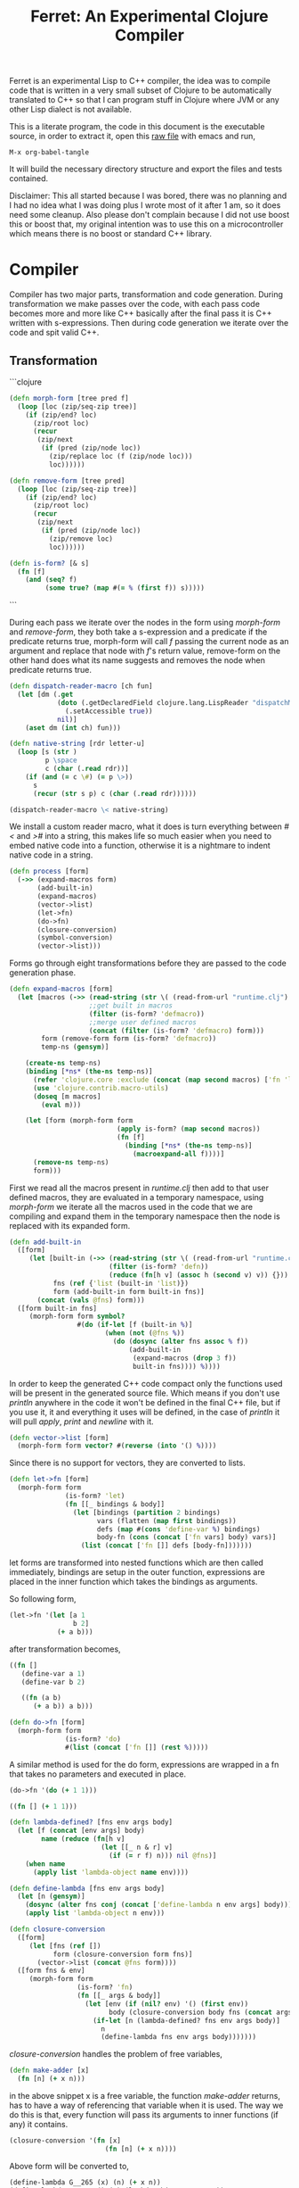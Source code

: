 #+title: Ferret: An Experimental Clojure Compiler
#+tags: clojure c++ arduino avr-gcc gcc
#+STARTUP: hidestars
#+TAGS: noexport(e)
#+EXPORT_EXCLUDE_TAGS: noexport

Ferret is an experimental Lisp to C++ compiler, the idea was to
compile code that is written in a very small subset of Clojure to be
automatically translated to C++ so that I can program stuff in
Clojure where JVM or any other Lisp dialect is not available.

This is a literate program, the code in this document is the
executable source, in order to extract it, open this [[https://github.com/nakkaya/nakkaya.com/tree/master/resources/posts/2011-06-29-ferret-an-experimental-clojure-compiler.org][raw file]]
with emacs and run,

#+begin_example
 M-x org-babel-tangle
#+end_example

It will build the necessary directory structure and export the files
and tests contained.

Disclaimer: This all started because I was bored, there was no planning
and I had no idea what I was doing plus I wrote most of it after
1 am, so it does need some cleanup. Also please don't complain because I
did not use boost this or boost that, my original intention was to use
this on a microcontroller which means there is no boost or standard
C++ library.

* Compiler

Compiler has two major parts, transformation and code
generation. During transformation we make passes over the code, with
each pass code becomes more and more like C++ basically after the final
pass it is C++ written with s-expressions. Then during code generation
we iterate over the code and spit valid C++.

** Transformation

```clojure
#+srcname: core-transformation-form-fns
#+begin_src clojure :tangle no
  (defn morph-form [tree pred f]
    (loop [loc (zip/seq-zip tree)]
      (if (zip/end? loc)
        (zip/root loc)
        (recur
         (zip/next
          (if (pred (zip/node loc))
            (zip/replace loc (f (zip/node loc)))
            loc))))))
  
  (defn remove-form [tree pred]
    (loop [loc (zip/seq-zip tree)]
      (if (zip/end? loc)
        (zip/root loc)
        (recur
         (zip/next
          (if (pred (zip/node loc))
            (zip/remove loc)
            loc))))))
  
  (defn is-form? [& s]
    (fn [f]
      (and (seq? f)
           (some true? (map #(= % (first f)) s)))))
#+end_src
```

During each pass we iterate over the nodes in the form using
/morph-form/ and /remove-form/, they both take a s-expression and a
predicate if the predicate returns true, morph-form will call /f/
passing the current node as an argument and replace that node with
/f/'s return value, remove-form on the other hand does what its name
suggests and removes the node when predicate returns true.

#+srcname: core-transformation-reader-macro
#+begin_src clojure :tangle no
  (defn dispatch-reader-macro [ch fun]
    (let [dm (.get
              (doto (.getDeclaredField clojure.lang.LispReader "dispatchMacros")
                (.setAccessible true))
              nil)]
      (aset dm (int ch) fun)))
  
  (defn native-string [rdr letter-u]
    (loop [s (str )
           p \space
           c (char (.read rdr))]
      (if (and (= c \#) (= p \>))
        s
        (recur (str s p) c (char (.read rdr))))))
  
  (dispatch-reader-macro \< native-string)
  
#+end_src

We install a custom reader macro, what it does is turn
everything between /#</ and />#/ into a string, this makes life so
much easier when you need to embed native code into a function,
otherwise it is a nightmare to indent native code in a string. 

#+srcname: core-transformation-process
#+begin_src clojure :tangle no
  (defn process [form]
    (->> (expand-macros form)
         (add-built-in)
         (expand-macros)
         (vector->list)
         (let->fn)
         (do->fn)
         (closure-conversion)
         (symbol-conversion)
         (vector->list)))
#+end_src

Forms go through eight transformations before they are passed to the
code generation phase.

#+srcname: core-transformation-expand-macros
#+begin_src clojure :tangle no
  (defn expand-macros [form]
    (let [macros (->> (read-string (str \( (read-from-url "runtime.clj") \)))
                      ;;get built in macros
                      (filter (is-form? 'defmacro))
                      ;;merge user defined macros
                      (concat (filter (is-form? 'defmacro) form)))
          form (remove-form form (is-form? 'defmacro))
          temp-ns (gensym)]
      
      (create-ns temp-ns)
      (binding [*ns* (the-ns temp-ns)]
        (refer 'clojure.core :exclude (concat (map second macros) ['fn 'let 'def]))
        (use 'clojure.contrib.macro-utils)
        (doseq [m macros]
          (eval m)))
  
      (let [form (morph-form form
                             (apply is-form? (map second macros))
                             (fn [f]
                               (binding [*ns* (the-ns temp-ns)]
                                 (macroexpand-all f))))]
        (remove-ns temp-ns)
        form)))
  
#+end_src

First we read all the macros present in /runtime.clj/ then add to that
user defined macros, they are evaluated in a temporary namespace,
using /morph-form/ we iterate all the macros used in the code that we
are compiling and expand them in the temporary namespace then the node
is replaced with its expanded form.

#+srcname: core-transformation-add-built-in
#+begin_src clojure :tangle no
  (defn add-built-in
    ([form]
       (let [built-in (->> (read-string (str \( (read-from-url "runtime.clj") \)))
                           (filter (is-form? 'defn))
                           (reduce (fn[h v] (assoc h (second v) v)) {}))
             fns (ref {'list (built-in 'list)})
             form (add-built-in form built-in fns)]
         (concat (vals @fns) form)))
    ([form built-in fns]
       (morph-form form symbol?
                   #(do (if-let [f (built-in %)]
                          (when (not (@fns %))
                            (do (dosync (alter fns assoc % f))
                                (add-built-in
                                 (expand-macros (drop 3 f))
                                 built-in fns)))) %))))
  
#+end_src

In order to keep the generated C++ code compact only the functions used
will be present in the generated source file. Which means if you don't
use /println/ anywhere in the code it won't be defined in the final
C++ file, but if you use it, it and everything it uses will be
defined, in the case of /println/ it will pull /apply/, /print/ and
/newline/ with it.

#+srcname: core-transformation-vector-list
#+begin_src clojure :tangle no
  (defn vector->list [form]
    (morph-form form vector? #(reverse (into '() %))))
#+end_src

Since there is no support for vectors, they are converted to lists.

#+srcname: core-transformation-let-fn
#+begin_src clojure :tangle no
  (defn let->fn [form]
    (morph-form form
                (is-form? 'let)
                (fn [[_ bindings & body]]
                  (let [bindings (partition 2 bindings)
                        vars (flatten (map first bindings))
                        defs (map #(cons 'define-var %) bindings)
                        body-fn (cons (concat ['fn vars] body) vars)]
                    (list (concat ['fn []] defs [body-fn]))))))
#+end_src

let forms are transformed into nested functions which are then called
immediately, bindings are setup in the outer function, expressions are
placed in the inner function which takes the bindings as arguments.

So following form,

#+begin_src clojure :tangle no
  (let->fn '(let [a 1
                  b 2]
              (+ a b)))
#+end_src

after transformation becomes,

#+begin_src clojure :tangle no
  ((fn []
     (define-var a 1)
     (define-var b 2)
  
     ((fn (a b)
        (+ a b)) a b)))
#+end_src

#+srcname: core-transformation-do-fn
#+begin_src clojure :tangle no
  (defn do->fn [form]
    (morph-form form
                (is-form? 'do)
                #(list (concat ['fn []] (rest %)))))
#+end_src

A similar method is used for the do form, expressions are wrapped in a fn
that takes no parameters and executed in place.

#+begin_src clojure :tangle no
  (do->fn '(do (+ 1 1)))
#+end_src

#+begin_src clojure :tangle no
  ((fn [] (+ 1 1)))
#+end_src

#+srcname: core-transformation-closure-conversion 
#+begin_src clojure :tangle no
  (defn lambda-defined? [fns env args body]
    (let [f (concat [env args] body)
          name (reduce (fn[h v]
                         (let [[_ n & r] v]
                           (if (= r f) n))) nil @fns)]
      (when name
        (apply list 'lambda-object name env))))
  
  (defn define-lambda [fns env args body]
    (let [n (gensym)]
      (dosync (alter fns conj (concat ['define-lambda n env args] body)))
      (apply list 'lambda-object n env)))
  
  (defn closure-conversion
    ([form]
       (let [fns (ref [])
             form (closure-conversion form fns)]
         (vector->list (concat @fns form))))
    ([form fns & env]
       (morph-form form
                   (is-form? 'fn)
                   (fn [[_ args & body]]
                     (let [env (if (nil? env) '() (first env))
                           body (closure-conversion body fns (concat args env))]
                       (if-let [n (lambda-defined? fns env args body)]
                         n
                         (define-lambda fns env args body)))))))
#+end_src

/closure-conversion/ handles the problem of free variables, 

#+begin_src clojure :tangle no
  (defn make-adder [x]
    (fn [n] (+ x n)))
#+end_src

in the above snippet x is a free variable, the function /make-adder/
returns, has to have a way of referencing that variable when it is
used. The way we do this is that, every function will pass its arguments to
inner functions (if any) it contains.

#+begin_src clojure :tangle no
  (closure-conversion '(fn [x]
                          (fn [n] (+ x n))))
#+end_src

Above form will be converted to,

#+begin_src clojure :tangle no
  (define-lambda G__265 (x) (n) (+ x n))
  (define-lambda G__266 () (x) (lambda-object G__265 x))
#+end_src

What this means is, define a functor named /G__265/ that holds a
reference to /x/, and another functor /G__266/ that has no state. When
we create an instance of /G__265/ we pass /x/ to its
constructor. Since every thing is already converted to fns this
mechanism allows variables to be referenced down the line and solves
the free variable problem.

#+srcname: core-transformation-symbol-conversion
#+begin_src clojure :tangle no
  (defn symbol-conversion [form]
    (let [c (comp #(symbol (escape {\- \_ \* "_star_" \+ "_plus_" \/ "_slash_"
                                    \< "_lt_" \> "_gt_" \= "_eq_" \? "_QMARK_"}
                                   (str %)))
                  #(cond (= 'not %) '_not_
                         :default %))]
      (morph-form form symbol? c)))
  
#+end_src

Final step converts all symbols that are not legal C++ identifiers
into valid ones.

** Code Generation

At this point all we need is a multi method that will emit correct
string based on the form.

#+srcname: core-code-generation-emit
#+begin_src clojure :tangle no  
  (defmulti emit (fn [form _]
                   (cond (is-special-form? 'define_lambda form) 'define_lambda
                         (is-special-form? 'lambda_object form) 'lambda_object
                         (is-special-form? 'define_var form) 'define_var
                         (is-special-form? 'native_declare form) 'native_declare
                         (is-special-form? 'if form) 'if
                         (is-special-form? 'def form) 'def
                         (is-special-form? 'reduce form) 'reduce
                         (to-str? form) :to-str
                         (keyword? form) :keyword
                         (number? form) :number
                         (nil? form) :nil
                         (char? form) :char
                         (string? form) :string
                         (seq? form) :sequence)))
#+end_src

Without preprocessing following forms,

#+begin_src clojure :tangle no
  (emit '(list 1 2 3) (ref {}))
  
  (emit '(+ 1 2) (ref {}))
  
  (emit '(if (< a b)
           b a)
        (ref {}))
#+end_src

would evaluate to,

#+begin_example
  "INVOKE(VAR(list), VAR(3),VAR(2),VAR(1))"
  "INVOKE(VAR(+), VAR(2),VAR(1))"
  "(BOOLEAN(INVOKE(VAR(<), VAR(b),VAR(a)))->asBool() ? (VAR)VAR(b) : (VAR)VAR(a))"  
#+end_example

So the actual compilation will just map emit to all forms passed and
/string-template/ will handle the job of putting them into an empty
C++ skeleton.

#+srcname: core-code-generation-emit-source
#+begin_src clojure :tangle no
  (defn emit-source [form]
    (let [state (ref {:lambdas [] :symbol-table #{} :native-declarations []})
          body (doall (map #(emit % state) (process form)))]
      (assoc @state :body body)))
#+end_src

* Runtime

On the C++ side we define our own object system, which includes the
following types,

 - Sequence
 - Lambda
 - Boolean
 - Keyword
 - Pointer
 - Integer
 - Float
 - Character (There is no string type, strings are converted to lists
   of characters.)

#+srcname: runtime-native-object
#+begin_src c++ :tangle no
class Object{
    public:
      Object() : refCount(0) {}
      virtual ~Object() {};
  
      virtual int getType() = 0;
      virtual var toOutputStream() = 0;
      virtual var equals(var o) = 0;
  
      void addRef() { refCount++; }
      bool subRef() { return (--refCount <= 0); }
  
  
      void* operator new(size_t size){ 
        return malloc(size); 
      } 
  
      void  operator delete(void * ptr){ 
        free(ptr); 
      }
  
      void* operator new[](size_t size){ 
        return malloc(size); 
      }
  
      void  operator delete[](void * ptr){ 
        free(ptr); 
      }
  
    private:
      int refCount;
    };
#+end_src

All our types are derived from the base Object type,(defining
new/delete is needed because in avr-gcc they are not defined.)

#+srcname: runtime-native-boolean
#+begin_src c++ :tangle no
    class Boolean : public Object { 
    public:
      Boolean(bool b){value = b;}
      int getType(){ return BOOLEAN_TYPE;}
  
      bool asBool() { return value; }
  
      var equals(var o){
        if (OBJECT(o)->getType() != BOOLEAN_TYPE)
          return false;
      
        return (value == BOOLEAN(o)->asBool());
      }
  
      var toOutputStream(){ 
        if (value)
          fprintf(OUTPUT_STREAM, "true"); 
        else
          fprintf(OUTPUT_STREAM, "false"); 
        
        return var();
      }
    private:
      bool value;
    };
#+end_src

except functors, they derive from the class Lambda, which has a single
invoke method that takes a sequence of vars as argument, this allows us
to execute them in a uniform fashion.

#+srcname: runtime-native-lambda
#+begin_src c++ :tangle no
    class Lambda : public Object{ 
    public:
      virtual var invoke(var args) = 0;
    };
#+end_src

Garbage collection is handled by reference counting, a /var/ holds a
pointer to an Object, everything is passed around as /vars/ it is
responsible for incrementing/decrementing the reference count, when it
reaches zero it will automatically free the Object. 

#+srcname: runtime-native-var
#+begin_src c++ :tangle no
    class var{
    public:
      var(Object* ptr=0) : m_ptr(ptr) { addRef(); }
    
      var(const var& p) : m_ptr(p.m_ptr) { addRef(); }
  
      ~var() { subRef(); }
  
      var& operator= (const var& p){
        return *this = p.m_ptr;
      }
  
      var& operator= (Object* ptr){
        if (m_ptr != ptr){
          subRef();
          m_ptr=ptr;
          addRef();
        }
        return *this;
      }
  
      var(int i);
      var(float f);
      var(bool b);
      var(char b);
  
      var& operator, (const var& m);
      var toOutputStream() {
        if (m_ptr != NULL )
          m_ptr->toOutputStream();
        else
          fprintf(OUTPUT_STREAM, "nil");
      }
  
      Object* get() { return m_ptr; }
  
    private:
      void addRef(){
        // Only change if non-null
        if (m_ptr) m_ptr->addRef();
      }
  
      void subRef(){
        // Only change if non-null
        if (m_ptr){
          // Subtract and test if this was the last pointer.
          if (m_ptr->subRef()){
            delete m_ptr;
            m_ptr=0;
          }
        }
      }
  
      Object* m_ptr;
    };
#+end_src

Once our object system is in place we can define rest of the runtime
(functions/macros) using our Clojure subset,

#+srcname: runtime-clojure-first
#+begin_src clojure :tangle no
  (defn first [x]
    #<
    if(x.get() == NULL)
      __result = VAR();
    else
      __result = SEQUENCE(x)->first();
    >#)
#+end_src

We can embed C++ code into our functions, which is how most of the
primitive functions are defined such as the /first/ function above,
once primitives are in place rest can be defined in pure Clojure,

#+srcname: runtime-clojure-println
#+begin_src clojure :tangle no
  (defn println [& more]
    (apply print more)
    (newline))
#+end_src

As for macros, normal Clojure rules apply since they are expended using
Clojure, the only exception is that stuff should not expand to fully
qualified Clojure symbols, so the symbol /fn/ should not expand to
/clojure.core/fn/,

#+srcname: runtime-clojure-defn
#+begin_src clojure :tangle no
  (defmacro defn [name args & body]
    (list 'def name (cons 'fn `( ~args ~@body))))
#+end_src

List of all functions and macros defined,

|---------+----------+---------------+--------------+---------|
| defn    | not=     | when          | while        | forever |
| and     | or       | cond          | not          | nil?    |
| empty?  | list     | rest          | cons         | while   |
| dotimes | apply    | integer?      | float?       | char?   |
| list?   | print    | newline       | println      | +       |
| \*      | -        | /             | \=           | <       |
| >       | >=       | <=            | conj         | inc     |
| dec     | pos?     | neg?          | zero?        | count   |
| reverse | pin-mode | digital-write | digital-read | sleep   |
|---------+----------+---------------+--------------+---------|

#+BEGIN_HTML
</br>
#+END_HTML

* Example Code

In order to compile the samples,

#+begin_example
lein run -in sample.clj
#+end_example

output will be placed in a directory called /solution//,

** Arduino LED
#+begin_src clojure :mkdirp yes :tangle ferret/examples/led.clj
  (pin-mode 13 :output)
  
  (forever
   (digital-write 13 :high)
   (sleep 500)
   (digital-write 13 :low)
   (sleep 500))
#+end_src 
** FFI

#+begin_example
  g++ solution.cpp -I/opt/local/include/ \
                   -L/opt/local/lib \
                   -lopencv_core -lopencv_highgui
#+end_example

#+begin_src clojure :mkdirp yes :tangle ferret/examples/webcam.clj
  (native-declare #<
                  #include "opencv/cv.h"
                  #include "opencv/highgui.h"
                  >#)
  
  (defn wait-key [i] "__result = var((char)cvWaitKey(NUMBER(i)->intValue()));")
  
  (defn video-capture [i]
    #<
    cv::VideoCapture *cap = new cv::VideoCapture(NUMBER(i)->intValue());
    if (cap->isOpened())
     __result = var(new Pointer(cap));
    >#)
  
  (defn named-window [n] "cv::namedWindow(toCppString(n),1);")
  
  (defn query-frame [c]
    #<
    cv::VideoCapture *cap = static_cast<cv::VideoCapture*>(POINTER(c)->ptr);
    cap->grab();
    cv::Mat *image = new cv::Mat;
    cap->retrieve(*image, 0);
    __result = var(new Pointer(image));
    >#)
  
  (defn show-image [f img]
    #<
    cv::Mat *i = static_cast<cv::Mat*>(POINTER(img)->ptr);
    imshow(toCppString(f), *i);
    >#)
  
  (def cam (video-capture 0))
  
  (named-window "cam")
  
  (while (not= (wait-key 1) \q)
    (let [f (query-frame cam)]
      (show-image "cam" f)))
#+end_src 

* Files                                                            :noexport:
** project.clj
#+begin_src clojure :mkdirp yes :tangle ferret/project.clj
  (defproject ferret "1.0.0-SNAPSHOT"
    :dependencies [[org.clojure/clojure "1.2.0"]
                   [org.clojure/clojure-contrib "1.2.0"]
                   [org.bituf/clj-stringtemplate "0.2"]
                   [org.clojars.amit/commons-io "1.4.0"]]
    :main ferret.core)
#+end_src 
** src/core.clj
#+begin_src clojure :noweb yes :mkdirp yes :tangle ferret/src/ferret/core.clj
  (ns ferret.core
    (:gen-class)
    (:use [clojure.java.io]
          [clojure.contrib.io :only [delete-file-recursively]]
          [clojure.contrib.string :only [escape]]
          [clojure.contrib.command-line]
          [clojure.walk :only [macroexpand-all]]
          [org.bituf.clj-stringtemplate])
    (:require [clojure.zip :as zip])
    (:use [ferret.template] :reload-all)
    (:import (org.apache.commons.io FileUtils)
             (java.io BufferedReader StringReader InputStreamReader)))

  
  ;; I/O
  
  (defn read-from-url [f]
    (with-open [in (.getResourceAsStream (ClassLoader/getSystemClassLoader) f)
                rdr (BufferedReader. (InputStreamReader. in))]
      (apply str (interpose \newline (line-seq rdr)))))
  
  (defn copy-to-solution [fin fout]
    (FileUtils/copyURLToFile (ClassLoader/getSystemResource fin) (file fout)))
  
  (defn init-solution-dir []
    (doto (file "./solution/")
      (delete-file-recursively true)
      (.mkdir))
    (copy-to-solution "ferret.h" "./solution/ferret.h"))
  
  (defn write-to-solution [s f]
    (FileUtils/writeStringToFile (file (str "./solution/" f)) s))
  
  (defn append-to! [r ks v]
    (dosync 
     (let [cv (reduce (fn[h v] (v h)) @r ks)]
       (alter r assoc-in ks (conj cv v)))))

  <<core-transformation-reader-macro>>

  <<core-transformation-form-fns>>

  <<core-transformation-vector-list>>

  <<core-transformation-expand-macros>>

  <<core-transformation-add-built-in>>

  <<core-transformation-closure-conversion>>

  <<core-transformation-symbol-conversion>>

  <<core-transformation-do-fn>>

  <<core-transformation-let-fn>>

  <<core-transformation-process>>

  (defn to-str? [f]
    (or (true? f) (false? f) (symbol? f)))
  
  (defn is-special-form? [s f]
    (and (seq? f)
         (= (first f) s)))
  
  <<core-code-generation-emit>>

  
  (defmethod emit :to-str [form state] (str "VAR("form ")"))
  
  (defmethod emit :char [form state] (str "VAR('" form "')"))
  
  (defmethod emit :string [form state] (str "INVOKE(list,"
                                            (apply str (interpose \, (map #(emit % state) (reverse form))))  ")"))
  
  (defmethod emit :nil [form state] "VAR()")
  
  (defmethod emit :keyword [form state]
             (str "VAR(new ferret::Keyword(" (reduce (fn[h v] (+ h (int v))) 0 (str form))"))"))
  
  (defmethod emit :number [form state]
             (str "VAR("form (if (float? form) "f") ")"))
  
  (defmethod emit :sequence [[fn & args] state]
             (invoke-lambda (emit fn state) (map #(emit % state) args)))
  
  (defmethod emit 'define_var [[_ name form] state]
             (str "VAR " name " = " (emit form state)))
  
  (defmethod emit 'native_declare [[_ declaration] state]
             (append-to! state [:native-declarations] declaration) "")
  
  (defmethod emit 'lambda_object [[_ name & env] state]
             (new-lambda name (filter #(not (= '& %)) env)))
  
  (defmethod emit 'define_lambda [[_ name env args & body] state]
             (let [body (if (string? (first body))
                          ["VAR __result" body "__result"]
                          (map #(emit % state) body))
                   env (filter #(not (= '& %)) env)
                   reg-args (take-while #(not (= '& %)) args)
                   va-args (if (some #{'&} args)
                             (let [arg (last args)]
                               (str "VAR " arg " = "
                                (reduce (fn[h v]
                                         (str "SEQUENCE(" h ")->rest()"))
                                       "_args_" (range (count reg-args))) ";\n")))]
               (append-to! state [:lambdas] {:name name :env env :args reg-args :var_args va-args :body body}) ""))
  
  (defmethod emit 'if [[_ cond t f] state]
             (let [cond (emit cond state)
                   t (emit t state)
                   f (if (nil? f) "VAR()" (emit f state))]
               (if-statement cond t f)))
  
  (defmethod emit 'reduce [[_ & args] state]
             (if (= 2 (count args))
               (let [[f s] args]
                 (str "(SEQUENCE(" (emit s state) ")->reduce(" (emit f state) "))"))
               (let [[f v s] args]
                 (str "(SEQUENCE(" (emit s state) ")->reduce(" (emit f state) " , " (emit v state) "))"))))
  
  (defmethod emit 'def [[_ name & form] state]
             (append-to! state [:symbol-table] name)
             (str name " = " (apply str (map #(emit % state) form))))

  <<core-code-generation-emit-source>>
  
  (defn compile->cpp [form]
    (init-solution-dir)
    (let [source (emit-source form)]
      (write-to-solution (solution-template source) "solution.cpp")))

  (defn -main [& args]
    (with-command-line args
      "Ferret"
      [[input in "File to compile"]]
      (let [f (read-string (str \( (FileUtils/readFileToString (file input)) \)))]
        (compile->cpp f))))

#+end_src 
** src/template.clj
#+begin_src clojure :mkdirp yes :tangle ferret/src/ferret/template.clj
  (ns ferret.template
    (:use org.bituf.clj-stringtemplate)
    (:use [clojure.contrib.seq :only [indexed]]))
  
  (defn new-lambda [n e]
    (let [view (create-view "FN($name$$env:{,$it$}$)")]
      (fill-view! view "name" n)
      (fill-view! view "env" e)
      (render-view view)))
  
  (defn invoke-lambda [n args]
    (let [view (create-view "INVOKE($lambda$, $args:{$it$} ;separator=\",\"$)")]
      (fill-view! view "lambda" n)
      (fill-view! view "args" (reverse args))
      (render-view view)))
  
  (defn if-statement [cond t f]
    (apply str "(BOOLEAN(" cond ")->asBool() ? (VAR)" t " : (VAR)" f ")"))
  
  ;;
  ;; Solution Template
  ;;
  
  (defn declare-lambdas [lambdas]
    (let [view (create-view
                "
$lambdas: {lambda|
    class $lambda.name$ : public Lambda{

    $lambda.env:{VAR $it$;} ;separator=\"\n\"$

    public:

      $lambda.name$ ($lambda.env:{VAR $it$} ;separator=\",\"$){
        $lambda.env:{this->$it$ = $it$;} ;separator=\"\n\"$
      }

      VAR invoke (VAR _args_){

        $lambda.args:{args |
          VAR $last(args)$ = SEQUENCE(_args_)->nth($first(args)$); }
          ;separator=\"\n\"$

        $lambda.var_args$

        $trunc(lambda.body):{$it$;} ;separator=\"\n\"$
        return $last(lambda.body):{ $it$;} ;separator=\"\n\"$
      }

      int getType(){ return LAMBDA_TYPE;}
      VAR equals(VAR o){ return false; }
      VAR toOutputStream(){ fprintf(OUTPUT_STREAM, \"%s\", \"$lambda.name$\"); return VAR();}
    };
}$
                ")]
      (fill-view! view "lambdas" (map #(let [args (:args %)]
                                         (assoc % :args (indexed args))) lambdas))
      (render-view view)))
  
  
  (defn solution-template [source]
    (let [{:keys [body lambdas symbol-table native-declarations]} source
          view (create-view
                "
  #include \"ferret.h\"
  
  $native_declarations:{$it$} ;separator=\"\n\"$
  
  $symbols:{VAR $it$;} ;separator=\"\n\"$
  
  namespace ferret{
    $lambdas:{$it$} ;separator=\"\n\"$
  }
  
  int main(void){
    INIT_ENV
    $body:{$it$;} ;separator=\"\n\"$
    return 0;
  }
                ")]
      (fill-view! view "body" (filter #(not (empty? %)) body))
      (fill-view! view "lambdas" (declare-lambdas lambdas))
      (fill-view! view "symbols" symbol-table)
      (fill-view! view "native_declarations" native-declarations)
      (render-view view)))
  
#+end_src 
** test/core.clj
#+begin_src clojure :mkdirp yes :tangle ferret/test/ferret/test/core.clj
  (ns ferret.test.core
    (:use [ferret.core] :reload)
    (:use [clojure.test]
          [clojure.java.shell]))
  
  (defn compile-run-solution []
    (with-sh-dir "solution/"
      (sh "g++" "solution.cpp")
      (let [r (sh "./a.out")]
        (sh "rm" "a.out")
        r)))
  
  (deftest processing-test
    (is (seq? (vector->list [1 2 [2 [5 4] 3]])))
    (is (= (symbol-conversion '(make-adder 2)) '(make_adder 2)))
    (is (= (symbol-conversion '(make-adder* 2)) '(make_adder_star_ 2)))
  
    (let [form (closure-conversion '((def make-adder (fn [n] (fn [x] (+ x n))))))]
      (is (= (ffirst form) 'define-lambda))
      (is (= (last (first form)) '(+ x n)))
      (is (= (second (last form)) 'make-adder))
      (is (= (first (last form)) 'def))))
  
  (deftest arithmetic-test
    (is (= "0 1 10 10.000000 -1 0 0.000000 1 8 8.000000 1 0 1 1.000000 "
           (do (compile->cpp '((print (+ )
                                      (+ 1)
                                      (+ 1 2 3 4)
                                      (+ 1 2.0 3 4)
  
                                      (- 1)
                                      (- 4 2 2)
                                      (- 4 2 2.0)
                                      
                                      (* )
                                      (* 2 2 2)
                                      (* 2.0 2 2)
  
                                      (/ 1)
                                      (/ 2)
                                      (/ 4 2 2)
                                      (/ 4 2 2.0))))
               (:out (compile-run-solution)))))
  
    (is (= "true true false false true true false "
           (do (compile->cpp '((print (pos? 1)
                                      (pos? 0.2)
                                      (pos? 0)
                                      (neg? 1)
                                      (neg? -1)
                                      (zero? 0)
                                      (zero? 10))))
               (:out (compile-run-solution))))))
  
  (deftest comparison-test
    (is (= "true true false true false true true true false true true false true false true true "
           (do (compile->cpp '((print (< 2)
                                      (< 2 3 4 5)
                                      (< 2 3 6 5)
                                      (> 2)
                                      (> 2 3 4 5)
                                      (> 6 5 4 3)
                                      (>= 2)
                                      (>= 5 4 3 2 2 2)
                                      (>= 5 1 3 2 2 2)
                                      (<= 2)
                                      (<= 2 2 3 4 5)
                                      (<= 2 2 1 3 4)
                                      (= 2)
                                      (= 2 3)
                                      (= 2 2 2 2)
                                      (= 2 2.0 2))))
               (:out (compile-run-solution)))))
  
    (is (= "false true false true false false "
           (do (compile->cpp '((print (= 2 2 2 2 3 5)
                                      (= (list 1 2) (list 1 2))
                                      (= (list 1 2) (list 1 3))
                                      (= true true)
                                      (not (= true true))
                                      (not 1))))
               (:out (compile-run-solution))))))
  
  
  (deftest macro-test
    (is (= "1 1 1 true false true true true 0 1 2 3 4 "
           (do (compile->cpp '((defmacro my-when [test & body]
                                 (list 'if test (cons 'do body)))
                               
                               (print (my-when (< 2 3) 1)
  
                                      (when (< 2 3) 1)
  
                                      (when (< 2 3) 1)
                                      
                                      (let [a 1]
                                        (and (> a 0)
                                             (< a 10)))
  
                                      (let [a 11]
                                        (and (> a 0)
                                             (< a 10)))
                                      
                                      (and true true)
  
                                      (or true false)
  
                                      (let [a 11]
                                        (or (> a 0)
                                            (< a 10))))
                               
                               (dotimes [i 5] (print i))))
               (:out (compile-run-solution))))))
  
  (deftest runtime-test
    (is (= "( 1 2 3 4 ) 1 ( 2 3 4 ) ( 3 4 ) ( 3 3 4 ) 3 4 ( 4 3 2 1 1 2 ) ( 4 3 2 1 ) 21 21 "
           (do (compile->cpp '((print (list 1 2 3 4)
                                      (first (list 1 2 3 4))
                                      (rest (list 1 2 3 4))
                                      (rest (rest (list 1 2 3 4)))
                                      (cons 3 (rest (rest (list 1 2 3 4))))
                                      (first (cons 3 (rest (rest (list 1 2 3 4)))))
                                      (count (list 1 2 3 4))
                                      (conj (list 1 2) 1 2 3 4)
                                      (conj nil 1 2 3 4)
                                      (reduce + (list 1 2 3 4 5 6))
                                      (apply + (list 1 2 3 4 5 6)))))
               (:out (compile-run-solution)))))
  
    (is (= "( 6 5 4 3 2 1 ) ( 6 5 4 3 2 ) ( 4 3 2 1 0 ) c ( H e l l o . ) ( . o l l e H ) "
           (do (compile->cpp '((print (reverse (list 1 2 3 4 5 6))
                                      (reduce (fn [h v]
                                                (conj h (inc v))) (list) (list 1 2 3 4 5))
                                      (reduce (fn [h v]
                                                (conj h (dec v))) (list) (list 1 2 3 4 5))
                                      \c
                                      "Hello."
                                      (reduce (fn [h v]
                                                (conj h v)) (list) "Hello.")
                                      )))
               (:out (compile-run-solution))))))
  
  (deftest special-forms-test
    (is (= "10 89 11 3 1 5 5 1 1 1 1 1 1 1 1 1 1 "
           (do (compile->cpp '((def make-adder
                                    (fn [n] (fn [x] (+ x n))))
                               (def adder
                                    (make-adder 1))
  
                               (def fibo (fn [n]
                                           (if (< n 2)
                                             1
                                             (+ (fibo (- n 1))
                                                (fibo (- n 2))))))
  
                               (def adder-let (let [a 1
                                                    b 2]
                                                (fn [n] (+ a b n))))
  
                               (def adder-let-2 (fn [n]
                                                  (let [a 1
                                                        b 2]
                                                    (+ a b n))))
  
                               (native-declare "int i = 0;")
                               (defn inc-int [] "return i++;")
                               
                               (print (adder 9)
  
                                      (fibo 10)
  
                                      ((fn [n] (+ n 1)) 10)
  
                                      (((fn [n] (fn [n] n)) 3) 3)
  
                                      (if (< 2 3 4 5 6)
                                        (do 1)
                                        (do 2))
  
                                      (adder-let 2)
  
                                      (adder-let-2 2))
                               
                               (while (< (inc-int) 10)
                                 (print 1))))
               (:out (compile-run-solution))))))
  
#+end_src 

** resources/ferret.h
#+begin_src c++ :mkdirp yes :noweb yes :tangle ferret/resources/ferret.h
  #ifndef H_FERRET
  #define H_FERRET
  
  #ifdef __AVR__
  # define AVR_GCC TRUE
  #else
  # define GNU_GCC TRUE
  #endif
  
  #include <stdlib.h>
  #include <stdio.h>
  
  #ifdef GNU_GCC
  #include <iostream>
  #include <sstream>
  #endif
  
  #ifdef AVR_GCC
  #include "WProgram.h"
  #endif
  
  //
  // Compiler Specific
  //
  
  #ifdef AVR_GCC
  extern "C" void __cxa_pure_virtual(void); 
  void __cxa_pure_virtual(void) {}; 
  
  static FILE uartout = {0};
  
  static int uart_putchar (char c, FILE *stream){
    Serial.write(c);
    return 0 ;
  }
  
  #define OUTPUT_STREAM &uartout
  
  #define INIT_ENV                                                        \
    init();                                                               \
    Serial.begin(9600);                                                   \
    fdev_setup_stream (&uartout, uart_putchar, NULL, _FDEV_SETUP_WRITE);  \
  
  #endif
  
  #ifdef GNU_GCC
  #define OUTPUT_STREAM stdout
  #define INIT_ENV 
  #endif
  
  
  #define VAR ferret::var
  
  //
  // Casting
  //
  
  #define OBJECT(v) static_cast<ferret::Object*>(v.get())
  #define POINTER(v) static_cast<ferret::Pointer*>(v.get())
  #define INTEGER(v) static_cast<ferret::Integer*>(v.get())
  #define FLOAT(v) static_cast<ferret::Float*>(v.get())
  #define BOOLEAN(v) static_cast<ferret::Boolean*>(v.get())
  #define KEYWORD(v) static_cast<ferret::Keyword*>(v.get())
  #define CHARACTER(v) static_cast<ferret::Character*>(v.get())
  #define SEQUENCE(v) static_cast<ferret::Sequence*>(v.get())
  #define CELL(v) static_cast<ferret::Cell*>(v.get())
  #define LAMBDA(v) static_cast<ferret::Lambda*>(v.get())
  
  #define GETFLOAT(arg) (OBJECT(arg)->getType() == INTEGER_TYPE ? INTEGER(arg)->floatValue() : FLOAT(arg)->floatValue())
  
  //
  // Function Invocation
  //
  
  #define VA_ARGS(...) , ##__VA_ARGS__
  #define INVOKE(f,...) LAMBDA(f)->invoke((ferret::var(new ferret::Sequence()) VA_ARGS(__VA_ARGS__)))
  #define FN(f,...) ferret::var(new ferret::f(__VA_ARGS__))
  
  namespace ferret{
  
    //
    // Objects
    //

    class var;
  
    enum TYPE {CONS_TYPE, LIST_TYPE, LAMBDA_TYPE, BOOLEAN_TYPE, KEYWORD_TYPE, 
               POINTER_TYPE, INTEGER_TYPE, FLOAT_TYPE, CHARACTER_TYPE};
  
   <<runtime-native-object>>

   <<runtime-native-var>>
  
    class Pointer : public Object { 
    public:
      void* ptr;
      Pointer(void* p){ptr = p;}
  
      int getType(){ return POINTER_TYPE;}
      var equals(var o){ return ptr = POINTER(o)->ptr; }
  
      var toOutputStream(){ 
        fprintf(OUTPUT_STREAM, "Pointer");
        return var();
      }
    };
  
    class Integer : public Object{
    public:
      Integer(int x){value = x;}
      int getType(){ return INTEGER_TYPE;}
      var toOutputStream(){ fprintf(OUTPUT_STREAM, "%d", value); return var();};
  
      int intValue(){
        return value;
      }
  
      float floatValue(){
        return (float)value;
      }
  
      var equals(var o);
  
    private:
      int value;
    };
  
    class Float : public Object{
    public:
      Float(float x){value = x;}
      int getType(){ return FLOAT_TYPE;}
      var toOutputStream(){ fprintf(OUTPUT_STREAM, "%f", value); return var();};
  
      int intValue(){
        return (int)value;
      }
  
      float floatValue(){
        return value;
      }
  
      var equals(var o){
  
        switch(OBJECT(o)->getType()) {
        case INTEGER_TYPE: 
          return (value == INTEGER(o)->floatValue());
        case FLOAT_TYPE: 
          return (value == FLOAT(o)->floatValue());
        }
        
        return false;
      }
    private:
      float value;
    };
  
    var Integer::equals(var o){
      
      switch(OBJECT(o)->getType()) {
      case INTEGER_TYPE: 
        return (value == INTEGER(o)->intValue());
      case FLOAT_TYPE:
        return (value == FLOAT(o)->intValue());
      }
      
      return false;
    }
  
    <<runtime-native-boolean>>
  
    class Keyword : public Object { 
    public:
      int id;
  
      Keyword(int b){id = b;}
      int getType(){ return KEYWORD_TYPE;}
  
      var equals(var o){
        if (OBJECT(o)->getType() != KEYWORD_TYPE)
          return false;
      
        return (id == KEYWORD(o)->id);
      }
  
      var toOutputStream(){ fprintf(OUTPUT_STREAM, "%d", id); return var();};
    };
  
    class Character : public Object { 
    public:
      char value;
      Character(char c){value = c;}
      int getType(){ return CHARACTER_TYPE;}
  
      var equals(var o){
        if (OBJECT(o)->getType() != CHARACTER_TYPE)
          return false;
      
        return (value == CHARACTER(o)->value);
      }
  
      var toOutputStream(){ 
        fprintf(OUTPUT_STREAM, "%c",value);
        return var();
      }
    };
  
    <<runtime-native-lambda>>
  
    class Cell : public Object{
    public:
      var data;
      var next;
  
      var equals(var o){
        if (OBJECT(o)->getType() != CONS_TYPE)
          return false;
      
        return OBJECT(data)->equals(o);
      }
  
      int getType(){ return CONS_TYPE;}
      var toOutputStream(){ OBJECT(data)->toOutputStream(); return var();};
    };
  
    class Sequence : public Object{
      var head;
    public:
      Sequence(){
        head = NULL;
      }
  
      Sequence(var h){
        head = h;
      }
  
      void cons(var x){
        var v = var(new Cell());
        CELL(v)->data = x;
        CELL(v)->next = head;
        head = v;
      }
  
      var first(){
        if (head.get() == NULL )
          return var();
        else
          return CELL(head)->data;
      }
  
      var rest(){
        if ( head.get() == NULL || CELL(head)->next.get() == NULL )
          return var(new Sequence());
        else
          return var(new Sequence(CELL(head)->next));
      }
  
      var nth(var i){
        var it = head;
        int index = INTEGER(i)->intValue();
  
        for(int i = 0 ; i < index; i++){
          if ((CELL(it)->next).get() == NULL )
            return VAR();
  
          it = CELL(it)->next;
        }
  
        return CELL(it)->data;
      }
  
      bool isEmpty(){
        if (head.get() == NULL)
          return true;
  
        return false;
      }
  
      var toOutputStream(){
        fprintf(OUTPUT_STREAM, "( ");
  
        for(var it = head; it.get() != NULL ; it = CELL(it)->next){
          OBJECT(CELL(it)->data)->toOutputStream();
          fprintf(OUTPUT_STREAM, " ");
        }
  
        fprintf(OUTPUT_STREAM, ")");
        return var();
      }
  
      var equals(var o){
  
        if (OBJECT(o)->getType() != LIST_TYPE)
          return false;
  
        var itOther = o;
        for(var it = this; !SEQUENCE(it)->isEmpty(); it = SEQUENCE(it)->rest()){
          if (SEQUENCE(itOther)->isEmpty() || 
              BOOLEAN(OBJECT(SEQUENCE(it)->first())->equals(SEQUENCE(itOther)->first()))->asBool() == false)
            return false;
  
          itOther = SEQUENCE(itOther)->rest();
        }
  
        return true;
      }
  
      var clone() { return var(new Sequence(head));}
      int getType(){ return LIST_TYPE;}
  
      var reduce(var f){
        var acc = INVOKE(f,CELL(head)->data,CELL(CELL(head)->next)->data);
  
        for(var it = CELL(CELL(head)->next)->next; it.get() != NULL ; it = CELL(it)->next)
          acc = INVOKE(f, CELL(it)->data, acc);
  
        return acc;
      }
  
      var reduce(var f, var acc){
        for(var it = head; it.get() != NULL ; it = CELL(it)->next)
          acc = INVOKE(f, CELL(it)->data, acc);
  
        return acc;
      }
    };
  
    var::var(int i){
      m_ptr = new Integer(i);
      addRef();
    }
  
    var::var(float f){
      m_ptr = new Float(f);
      addRef();
    }
  
    var::var(bool b){
      m_ptr = new Boolean(b);
      addRef();
    }
  
    var::var(char b){
      m_ptr = new Character(b);
      addRef();
    }
  
    var& var::operator, (const var& m){
      static_cast<Sequence*>(m_ptr)->cons(m);
      return *this;
    }
  
  #ifdef GNU_GCC
    std::string toCppString(var s){
      std::stringstream ss;
  
      for(var it = s; !SEQUENCE(it)->isEmpty(); it = SEQUENCE(it)->rest())
        ss << CHARACTER(SEQUENCE(it)->first())->value;
  
      return ss.str();
    }
  #endif
  }
  #endif
  
#+end_src 
** resources/runtime.clj
#+begin_src clojure :mkdirp yes :noweb yes :tangle ferret/resources/runtime.clj
  <<runtime-clojure-defn>>
  
  (defmacro not= [& test]
    (list 'not (cons '= `( ~@test))))
  
  (defmacro when [test & body]
    (list 'if test (cons 'do body)))
  
  (defmacro while [test & body]
    (list '_while_ (list 'fn [] test) (cons 'fn `( [] ~@body))))
  
  (defmacro forever [& body]
    (cons 'while `(true  ~@body)))
  
  (defmacro and
    ([] true)
    ([x] x)
    ([x & next]
       (list 'if x `(and ~@next) false)))
  
  (defmacro or
    ([] nil)
    ([x] x)
    ([x & next]
       (list 'if x x `(or ~@next))))
  
  (defmacro cond
    [& clauses]
      (when clauses
        (list 'if (first clauses)
              (if (next clauses)
                  (second clauses)
                  (throw (IllegalArgumentException.
                           "cond requires an even number of forms")))
              (cons 'cond (next (next clauses))))))
  
  (defn not [x]
    #<
    if (OBJECT(x)->getType() != BOOLEAN_TYPE)
      return false;
    __result = !BOOLEAN(x)->asBool();
    >#)
  
  (defn nil? [x] "__result = (x.get() == NULL)")
  
  (defn empty? [x] "__result = SEQUENCE(x)->isEmpty();")
  
  (defn list [& xs] "__result = xs;")
  
  <<runtime-clojure-first>>
  
  (defn rest [x] "__result = SEQUENCE(x)->rest();")
  
  (defn cons [x seq] "__result = (SEQUENCE(seq)->clone(),x);")
  
  (defn _while_ [pred fn]
    #<
    while(BOOLEAN(INVOKE(pred))->asBool() == true)
        INVOKE(fn);
    >#)
  
  (defmacro dotimes [binding & body]
    (list '_dotimes_ (second binding) (cons 'fn `( [~(first binding)] ~@body))))
  
  (defn _dotimes_ [t f] "for(int i = 0; i < INTEGER(t)->intValue(); i++) INVOKE(f,i);")
  
  (defn apply [f args] "__result = LAMBDA(f)->invoke(args);")
  
  (defn integer? [x] "__result = (OBJECT(x)->getType() == INTEGER_TYPE);")
  
  (defn float? [x] "__result = (OBJECT(x)->getType() == FLOAT_TYPE);")
  
  (defn char? [x] "__result = (OBJECT(x)->getType() == CHARACTER_TYPE);")
  
  (defn list? [x] "__result = (OBJECT(x)->getType() == LIST_TYPE);")
  
  (defn print [& more]
    (dotimes [i (count more)]
      #<
      SEQUENCE(more)->nth(INTEGER(i)->intValue()).toOutputStream();
      fprintf(OUTPUT_STREAM, " ");
      >#))
  
  (defn newline []
    #<
    fprintf(OUTPUT_STREAM, "\n");
    >#)

  <<runtime-clojure-println>>  
  
  (defn + [& xs]
    (reduce (fn[h v]
              #<
              switch(OBJECT(h)->getType()) {
                  case INTEGER_TYPE:
                      if (OBJECT(v)->getType() == INTEGER_TYPE) {
                          __result = INTEGER(h)->intValue() + INTEGER(v)->intValue();
                          break;
                      }
                  case FLOAT_TYPE:
                      __result = GETFLOAT(h) + GETFLOAT(v);
              }
              >#) 0 xs))
  
  (defn * [& xs]
    (reduce (fn[h v]
              #<
              switch(OBJECT(h)->getType()) {
                  case INTEGER_TYPE:
                      if (OBJECT(v)->getType() == INTEGER_TYPE) {
                          __result = INTEGER(h)->intValue() * INTEGER(v)->intValue();
                          break;
                      }
                  case FLOAT_TYPE:
                      __result = GETFLOAT(h) * GETFLOAT(v);
              }
              >#) 1 xs))
  
  (defn - [& xs]
    (if (= (count xs) 1)
      (* -1 (first xs))
      (reduce (fn[h v]
                #<
              switch(OBJECT(h)->getType()) {
                  case INTEGER_TYPE:
                      if (OBJECT(v)->getType() == INTEGER_TYPE) {
                          __result = INTEGER(h)->intValue() - INTEGER(v)->intValue();
                          break;
                      }
                  case FLOAT_TYPE:
                      __result = GETFLOAT(h) - GETFLOAT(v);
              }
                >#) (first xs) (rest xs))))
  
  (defn / [& xs]
    (if (= (count xs) 1)
      (apply / (cons 1 xs))
      (reduce (fn[h v]
                #<
              switch(OBJECT(h)->getType()) {
                  case INTEGER_TYPE:
                      if (OBJECT(v)->getType() == INTEGER_TYPE) {
                          __result = INTEGER(h)->intValue() / INTEGER(v)->intValue();
                          break;
                      }
                  case FLOAT_TYPE:
                      __result = GETFLOAT(h) / GETFLOAT(v);
              }
                >#) (first xs) (rest xs))))
  
  (defn = [a & more]
    (if (empty? more)
      true
      (and ((fn [a b] "__result = OBJECT(a)->equals(b)") a (first more))
           (apply = more))))
  
  (defn < [a & more]
    (if (empty? more)
      true
      (and ((fn [a b]
              #<
              switch(OBJECT(a)->getType()) {
                  case INTEGER_TYPE:
                      if (OBJECT(b)->getType() == INTEGER_TYPE) {
                          __result = (INTEGER(a)->intValue() < INTEGER(b)->intValue());
                          break;
                      }
                  case FLOAT_TYPE:
                      __result = (GETFLOAT(a) < GETFLOAT(b));
              }
              >#) a (first more))
           (apply < more))))
  
  (defn > [a & more]
    (if (empty? more)
      true
      (and ((fn [a b]
              #<
              switch(OBJECT(a)->getType()) {
                  case INTEGER_TYPE:
                      if (OBJECT(b)->getType() == INTEGER_TYPE) {
                          __result = (INTEGER(a)->intValue() > INTEGER(b)->intValue());
                          break;
                      }
                  case FLOAT_TYPE:
                      __result = (GETFLOAT(a) > GETFLOAT(b));
              }
              >#) a (first more))
           (apply > more))))
  
  (defn >= [a & more]
    (if (empty? more)
      true
      (and ((fn [a b]
              #<
              switch(OBJECT(a)->getType()) {
                  case INTEGER_TYPE:
                      if (OBJECT(b)->getType() == INTEGER_TYPE) {
                          __result = (INTEGER(a)->intValue() >= INTEGER(b)->intValue());
                          break;
                      }
                  case FLOAT_TYPE:
                      __result = (GETFLOAT(a) >= GETFLOAT(b));
              }
              >#) a (first more))
           (apply >= more))))
  
  (defn <= [a & more]
    (if (empty? more)
      true
      (and ((fn [a b]
              #<
              switch(OBJECT(a)->getType()) {
                  case INTEGER_TYPE:
                      if (OBJECT(b)->getType() == INTEGER_TYPE) {
                          __result = (INTEGER(a)->intValue() <= INTEGER(b)->intValue());
                          break;
                      }
                  case FLOAT_TYPE:
                      __result = (GETFLOAT(a) <= GETFLOAT(b));
              }
              >#) a (first more))
           (apply <= more))))
  
  (defn conj [coll & xs]
    (reduce (fn[h v] (cons v h)) (if (nil? coll) (list) coll) xs))
  
  (defn inc [x]
    (+ x 1))
  
  (defn dec [x]
    (- x 1))
  
  (defn pos? [x]
    (> x 0))
  
  (defn neg? [x]
    (< x 0))
  
  (defn zero? [x]
    (= x 0))
  
  (defn count [s]
    (reduce (fn [h v] (inc h)) 0 s))
  
  (defn reverse [s]
    (reduce conj (list) s))
  
  ;;Arduino
  
  (defn pin-mode [pin mode]
    #<
    if (KEYWORD(mode)->id == 618)
      pinMode(INTEGER(pin)->intValue(), INPUT);
    else
      pinMode(INTEGER(pin)->intValue(), OUTPUT);
    >#)
  
  (defn digital-write [pin mode]
    #<
    if (KEYWORD(mode)->id == 474)
      digitalWrite(INTEGER(pin)->intValue(), HIGH);
    else
      digitalWrite(INTEGER(pin)->intValue(), LOW);
    >#)
  
  (defn sleep [timeout] "::delay(INTEGER(timeout)->intValue());")
  
#+end_src 

